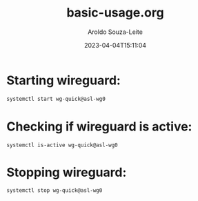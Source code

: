 #+title:basic-usage.org
#+date: 2023-04-04T15:11:04
#+author: Aroldo Souza-Leite
#+email:  asouzaleite@gmx.de
#+export_select_tags: export
#+export_exclude_tags: noexport
#+startup: showall


* Starting wireguard:
#+BEGIN_SRC bash
  systemctl start wg-quick@asl-wg0
#+END_SRC
* Checking if wireguard is active:
#+begin_src 
  systemctl is-active wg-quick@asl-wg0
#+end_src
* Stopping wireguard:
#+begin_src
  systemctl stop wg-quick@asl-wg0
#+end_src

